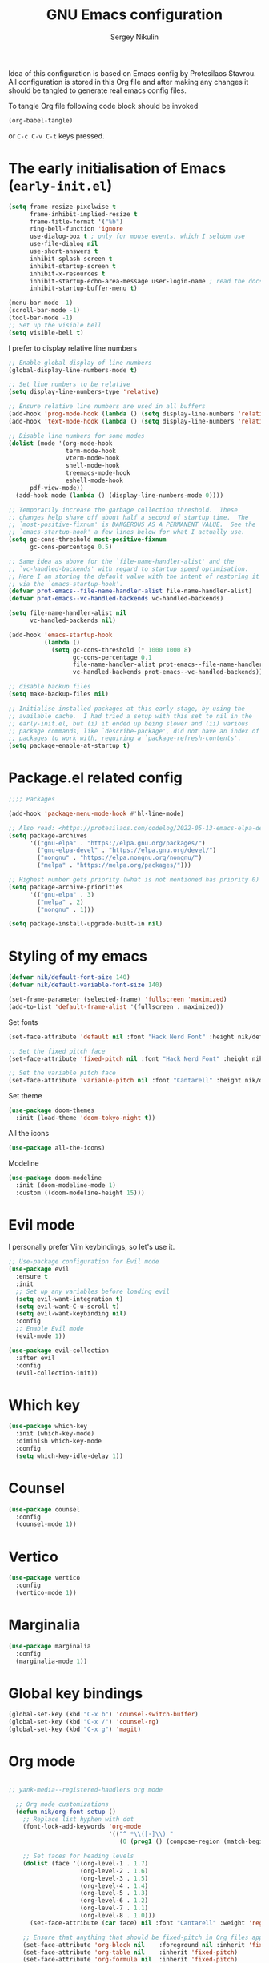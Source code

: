 #+title: GNU Emacs configuration
#+author: Sergey Nikulin
#+email: snikulin@gmail.com
#+language: en

Idea of this configuration is based on Emacs config by Protesilaos Stavrou.
All configuration is stored in this Org file and after making any changes it should be tangled to generate real emacs config files.

To tangle Org file following code block should be invoked
#+begin_src emacs-lisp :tangle no :results none
  (org-babel-tangle)
#+end_src

or =C-c C-v C-t= keys pressed.

* The early initialisation of Emacs (=early-init.el=)

#+begin_src emacs-lisp :tangle "early-init.el"
  (setq frame-resize-pixelwise t
        frame-inhibit-implied-resize t
        frame-title-format '("%b")
        ring-bell-function 'ignore
        use-dialog-box t ; only for mouse events, which I seldom use
        use-file-dialog nil
        use-short-answers t
        inhibit-splash-screen t
        inhibit-startup-screen t
        inhibit-x-resources t
        inhibit-startup-echo-area-message user-login-name ; read the docstring
        inhibit-startup-buffer-menu t)

  (menu-bar-mode -1)
  (scroll-bar-mode -1)
  (tool-bar-mode -1)
  ;; Set up the visible bell
  (setq visible-bell t)
#+end_src

I prefer to display relative line numbers

#+begin_src emacs-lisp :tangle "early-init.el"
    ;; Enable global display of line numbers
    (global-display-line-numbers-mode t)

    ;; Set line numbers to be relative
    (setq display-line-numbers-type 'relative)

    ;; Ensure relative line numbers are used in all buffers
    (add-hook 'prog-mode-hook (lambda () (setq display-line-numbers 'relative)))
    (add-hook 'text-mode-hook (lambda () (setq display-line-numbers 'relative)))

    ;; Disable line numbers for some modes
    (dolist (mode '(org-mode-hook
                    term-mode-hook
                    vterm-mode-hook
                    shell-mode-hook
                    treemacs-mode-hook
                    eshell-mode-hook
  		  pdf-view-mode))
      (add-hook mode (lambda () (display-line-numbers-mode 0))))

#+end_src


#+begin_src emacs-lisp :tangle "early-init.el"
  ;; Temporarily increase the garbage collection threshold.  These
  ;; changes help shave off about half a second of startup time.  The
  ;; `most-positive-fixnum' is DANGEROUS AS A PERMANENT VALUE.  See the
  ;; `emacs-startup-hook' a few lines below for what I actually use.
  (setq gc-cons-threshold most-positive-fixnum
        gc-cons-percentage 0.5)

  ;; Same idea as above for the `file-name-handler-alist' and the
  ;; `vc-handled-backends' with regard to startup speed optimisation.
  ;; Here I am storing the default value with the intent of restoring it
  ;; via the `emacs-startup-hook'.
  (defvar prot-emacs--file-name-handler-alist file-name-handler-alist)
  (defvar prot-emacs--vc-handled-backends vc-handled-backends)

  (setq file-name-handler-alist nil
        vc-handled-backends nil)

  (add-hook 'emacs-startup-hook
            (lambda ()
              (setq gc-cons-threshold (* 1000 1000 8)
                    gc-cons-percentage 0.1
                    file-name-handler-alist prot-emacs--file-name-handler-alist
                    vc-handled-backends prot-emacs--vc-handled-backends)))
#+end_src


#+begin_src emacs-lisp :tangle "early-init.el"
  ;; disable backup files
  (setq make-backup-files nil)
#+end_src

#+begin_src emacs-lisp :tangle "early-init.el"
  ;; Initialise installed packages at this early stage, by using the
  ;; available cache.  I had tried a setup with this set to nil in the
  ;; early-init.el, but (i) it ended up being slower and (ii) various
  ;; package commands, like `describe-package', did not have an index of
  ;; packages to work with, requiring a `package-refresh-contents'.
  (setq package-enable-at-startup t)
#+end_src


* Package.el related config

#+begin_src emacs-lisp :tangle "init.el"
;;;; Packages

(add-hook 'package-menu-mode-hook #'hl-line-mode)

;; Also read: <https://protesilaos.com/codelog/2022-05-13-emacs-elpa-devel/>
(setq package-archives
      '(("gnu-elpa" . "https://elpa.gnu.org/packages/")
        ("gnu-elpa-devel" . "https://elpa.gnu.org/devel/")
        ("nongnu" . "https://elpa.nongnu.org/nongnu/")
        ("melpa" . "https://melpa.org/packages/")))

;; Highest number gets priority (what is not mentioned has priority 0)
(setq package-archive-priorities
      '(("gnu-elpa" . 3)
        ("melpa" . 2)
        ("nongnu" . 1)))

(setq package-install-upgrade-built-in nil)
#+end_src

* Styling of my emacs

#+begin_src emacs-lisp :tangle "init.el"
  (defvar nik/default-font-size 140)
  (defvar nik/default-variable-font-size 140)

  (set-frame-parameter (selected-frame) 'fullscreen 'maximized)
  (add-to-list 'default-frame-alist '(fullscreen . maximized))
#+end_src

Set fonts

#+begin_src emacs-lisp :tangle "init.el"
  (set-face-attribute 'default nil :font "Hack Nerd Font" :height nik/default-font-size)

  ;; Set the fixed pitch face
  (set-face-attribute 'fixed-pitch nil :font "Hack Nerd Font" :height nik/default-font-size)

  ;; Set the variable pitch face
  (set-face-attribute 'variable-pitch nil :font "Cantarell" :height nik/default-variable-font-size :weight 'regular)

#+end_src

Set theme

#+begin_src emacs-lisp :tangle "init.el"
  (use-package doom-themes
    :init (load-theme 'doom-tokyo-night t))
#+end_src

All the icons

#+begin_src emacs-lisp :tangle "init.el"
  (use-package all-the-icons)
#+end_src

Modeline

#+begin_src emacs-lisp :tangle "init.el"
  (use-package doom-modeline
    :init (doom-modeline-mode 1)
    :custom ((doom-modeline-height 15)))
#+end_src

* Evil mode

I personally prefer Vim keybindings, so let's use it.

#+begin_src emacs-lisp :tangle "init.el"
  ;; Use-package configuration for Evil mode
  (use-package evil
    :ensure t
    :init
    ;; Set up any variables before loading evil
    (setq evil-want-integration t)
    (setq evil-want-C-u-scroll t)
    (setq evil-want-keybinding nil)
    :config
    ;; Enable Evil mode
    (evil-mode 1))

  (use-package evil-collection
    :after evil
    :config
    (evil-collection-init))

#+end_src

* Which key

#+begin_src emacs-lisp :tangle "init.el"
  (use-package which-key
    :init (which-key-mode)
    :diminish which-key-mode
    :config
    (setq which-key-idle-delay 1))
#+end_src

* Counsel 
#+begin_src emacs-lisp :tangle "init.el"
    (use-package counsel
      :config
      (counsel-mode 1))

#+end_src
* Vertico
#+begin_src emacs-lisp :tangle "init.el"
      (use-package vertico
        :config
        (vertico-mode 1))
#+end_src
* Marginalia
#+begin_src emacs-lisp :tangle "init.el"
    (use-package marginalia
      :config
      (marginalia-mode 1))
#+end_src

* Global key bindings
#+begin_src emacs-lisp :tangle "init.el"
  (global-set-key (kbd "C-x b") 'counsel-switch-buffer)
  (global-set-key (kbd "C-x /") 'counsel-rg)
  (global-set-key (kbd "C-x g") 'magit)
#+end_src
* Org mode

#+begin_src emacs-lisp :tangle "init.el"

;; yank-media--registered-handlers org mode
  
  ;; Org mode customizations
  (defun nik/org-font-setup ()
    ;; Replace list hyphen with dot
    (font-lock-add-keywords 'org-mode
                            '(("^ *\\([-]\\) "
                               (0 (prog1 () (compose-region (match-beginning 1) (match-end 1) "•"))))))

    ;; Set faces for heading levels
    (dolist (face '((org-level-1 . 1.7)
                    (org-level-2 . 1.6)
                    (org-level-3 . 1.5)
                    (org-level-4 . 1.4)
                    (org-level-5 . 1.3)
                    (org-level-6 . 1.2)
                    (org-level-7 . 1.1)
                    (org-level-8 . 1.0)))
      (set-face-attribute (car face) nil :font "Cantarell" :weight 'regular :height (cdr face)))

    ;; Ensure that anything that should be fixed-pitch in Org files appears that way
    (set-face-attribute 'org-block nil    :foreground nil :inherit 'fixed-pitch)
    (set-face-attribute 'org-table nil    :inherit 'fixed-pitch)
    (set-face-attribute 'org-formula nil  :inherit 'fixed-pitch)
    (set-face-attribute 'org-code nil     :inherit '(shadow fixed-pitch))
    (set-face-attribute 'org-table nil    :inherit '(shadow fixed-pitch))
    (set-face-attribute 'org-verbatim nil :inherit '(shadow fixed-pitch))
    (set-face-attribute 'org-special-keyword nil :inherit '(font-lock-comment-face fixed-pitch))
    (set-face-attribute 'org-meta-line nil :inherit '(font-lock-comment-face fixed-pitch))
    (set-face-attribute 'org-checkbox nil  :inherit 'fixed-pitch))

  (defun nik/org-mode-setup ()
    (org-indent-mode)
    (variable-pitch-mode 1)
    (visual-line-mode 1)
    (org-bullets-mode 1))

  (defun nik/ensure-heading-exists (file headline)
    "Ensure that a heading exists in the specified file. If the heading does not exist, it is created."
    (save-excursion
      (with-current-buffer (find-file-noselect file)
        (org-with-wide-buffer
         (goto-char (point-min))
         (unless (search-forward-regexp (format "^*\\s-+News" ) nil t)
           (goto-char (point-max))
           (insert "* News\n"))
         (unless (re-search-forward (format "^**\\s-+%s$" headline) nil t)
           (goto-char (point-max))
           (insert (format "** %s\n" headline)))
         (save-buffer)))))


  (use-package org
    :bind ("C-c c" . org-capture)
    :hook (org-mode . nik/org-mode-setup)
    :config
    (setq org-ellipsis " ▾")

    (setq org-agenda-start-with-log-mode t)
    (setq org-log-done 'time)
    (setq org-log-into-drawer t)

    (setq org-agenda-files
          '("~/org/inbox.org"
            "~/org/gr.org"
            "~/org/zencar.org"
            "~/org/loktar.org"
            "~/org/projects.org"
            "~/org/home.org"))
    (setq org-archive-location "~/org/archive.org::* From %s")
    (setq org-todo-keywords
          '((sequence "TODO(t)" "NEXT(n)" "|" "DONE(e)")
            (sequence "BACKLOG(b)" "PLAN(p)" "READY(r)" "ACTIVE(a)" "REVIEW(v)" "WAIT(w@/!)" "HOLD(h)" "|" "COMPLETED(c)" "CANC(k@)")))
    (setq org-refile-targets
          '(("archive.org" :maxlevel . 1)
            ("gr.org" :maxlevel . 1)
            ("zencar.org" :maxlevel . 1)
            ("loktar.org" :maxlevel . 1)
            ("projects.org" :maxlevel . 1)
            ("home.org" :maxlevel . 1)))

    ;; Save Org buffers after refiling!
    (advice-add 'org-refile :after 'org-save-all-org-buffers)
    ;; Configure custom agenda views
    (setq org-agenda-custom-commands
          '(("d" "Dashboard"
             ((agenda "" ((org-deadline-warning-days 7)))
              (todo "NEXT"
                    ((org-agenda-overriding-header "Next Tasks")))
              (tags-todo "agenda/ACTIVE" ((org-agenda-overriding-header "Active Projects")))))

            ("n" "Next Tasks"
             ((todo "NEXT"
                    ((org-agenda-overriding-header "Next Tasks")))))

            ("W" "Work Tasks" tags-todo "+work-email")

            ;; Low-effort next actions
            ("e" tags-todo "+TODO=\"NEXT\"+Effort<15&+Effort>0"
             ((org-agenda-overriding-header "Low Effort Tasks")
              (org-agenda-max-todos 20)
              (org-agenda-files org-agenda-files)))

            ("w" "Workflow Status"
             ((todo "WAIT"
                    ((org-agenda-overriding-header "Waiting on External")
                     (org-agenda-files org-agenda-files)))
              (todo "REVIEW"
                    ((org-agenda-overriding-header "In Review")
                     (org-agenda-files org-agenda-files)))
              (todo "PLAN"
                    ((org-agenda-overriding-header "In Planning")
                     (org-agenda-todo-list-sublevels nil)
                     (org-agenda-files org-agenda-files)))
              (todo "BACKLOG"
                    ((org-agenda-overriding-header "Project Backlog")
                     (org-agenda-todo-list-sublevels nil)
                     (org-agenda-files org-agenda-files)))
              (todo "READY"
                    ((org-agenda-overriding-header "Ready for Work")
                     (org-agenda-files org-agenda-files)))
              (todo "ACTIVE"
                    ((org-agenda-overriding-header "Active Projects")
                     (org-agenda-files org-agenda-files)))
              (todo "COMPLETED"
                    ((org-agenda-overriding-header "Completed Projects")
                     (org-agenda-files org-agenda-files)))
              (todo "CANC"
                    ((org-agenda-overriding-header "Cancelled Projects")
                     (org-agenda-files org-agenda-files)))))))

    (setq org-capture-templates
        `(("t" "Time-sensitive task" entry
           (file+headline "inbox.org" "Tasks with a date")
           ,(concat "* TODO %^{Title} %^g\n"
                    "%^{How time sensitive it is|SCHEDULED|DEADLINE}: %^t\n"
                    ":PROPERTIES:\n"
                    ":CAPTURED: %U\n"
                    ":END:\n\n"
                    "%?")
           :empty-lines-after 1)
          ("n" "News for scouts" plain
           (function
            (lambda ()
              (let ((headline (format-time-string "%Y-%m-%d" (org-read-date nil t "+mon")))
                    (org-file (expand-file-name "gr.org" org-directory)))
                (nik/ensure-heading-exists org-file headline)
                (find-file org-file)
                (goto-char (point-min))
                (re-search-forward (format "^*\\s-+News\\s-*$"))
                (re-search-forward (format "^**\\s-+%s$" headline))
                (org-end-of-subtree t))))
           ,(concat "*** [[%^{Link to news source}][%^{Title}]]\n"
                    ":PROPERTIES:\n"
                    ":CAPTURED: %U\n"
                    ":END:\n\n"
  		  "*Whatsapp & FB*:\n%^{Text for Whatsapp}\n------\n"
  		  "*Twitter*:\n%^{Text for Twitter}\n"
                    "%?")
           :empty-lines-after 2)
          ))



    (nik/org-font-setup))

(with-eval-after-load 'org
  (setq yank-media--registered-handlers '(("image/.*" . #'org-mode--image-yank-handler))))

;; org mode image yank handler
(yank-media-handler "image/.*" #'org-mode--image-yank-handler)

;; org-mode insert image as file link from the clipboard
(defun org-mode--image-yank-handler (type image)
  (let ((file (read-file-name (format "Save %s image to: " type))))
    (when (file-directory-p file)
      (user-error "%s is a directory"))
    (when (and (file-exists-p file)
               (not (yes-or-no-p (format "%s exists; overwrite?" file))))
      (user-error "%s exists"))
    (with-temp-buffer
      (set-buffer-multibyte nil)
      (insert image)
      (write-region (point-min) (point-max) file))
    (insert (format "[[file:%s]]\n" (file-relative-name file)))))
  (require 'org-tempo)


  (add-to-list 'org-structure-template-alist '("sh" . "src shell"))
  (add-to-list 'org-structure-template-alist '("el" . "src emacs-lisp"))
  (add-to-list 'org-structure-template-alist '("ts" . "src typescript"))
  (add-to-list 'org-structure-template-alist '("py" . "src python"))

  ;; Automatically tangle our Emacs.org config file when we save it
  (defun nik/org-babel-tangle-config ()
    (when (string-equal (file-name-directory (buffer-file-name))
                        (expand-file-name user-emacs-directory))
      ;; Dynamic scoping to the rescue
      (let ((org-confirm-babel-evaluate nil))
        (org-babel-tangle))))

#+end_src

* Git specific settings
** Ediff specific settings
#+begin_src emacs-lisp :tangle "init.el"
  ;;;; `ediff'
  (use-package ediff
    :ensure nil
    :commands (ediff-buffers ediff-files ediff-buffers3 ediff-files3)
    :init
    (setq ediff-split-window-function 'split-window-horizontally)
    (setq ediff-window-setup-function 'ediff-setup-windows-plain)
    :config
    (setq ediff-keep-variants nil)
    (setq ediff-make-buffers-readonly-at-startup nil)
    (setq ediff-merge-revisions-with-ancestor t)
    (setq ediff-show-clashes-only t))
#+end_src

** Project.el settings
#+begin_src emacs-lisp :tangle "init.el"
  ;;;; `project'
  (use-package project
    :ensure nil
    :bind
    (("C-x p ." . project-dired)
     ("C-x p C-g" . keyboard-quit)
     ("C-x p <return>" . project-dired)
     ("C-x p <delete>" . project-forget-project))
    :config
    (setopt project-switch-commands
            '((project-find-file "Find file")
              (project-find-regexp "Find regexp")
              (project-find-dir "Find directory")
              (project-dired "Root dired")
              (project-vc-dir "VC-Dir")
              (project-shell "Shell")
              (keyboard-quit "Quit")))
    (setq project-vc-extra-root-markers '(".project")) ; Emacs 29
    (setq project-key-prompt-style t) ; Emacs 30

    (advice-add #'project-switch-project :after #'prot-common-clear-minibuffer-message))

#+end_src

** Magit

#+begin_src emacs-lisp :tangle "init.el"
  (use-package magit
    :ensure t
    :bind ("C-c g" . magit-status)
    :init
    (setq magit-define-global-key-bindings nil)
    (setq magit-section-visibility-indicator '("⮧"))
    :config
    (setq git-commit-summary-max-length 50)
    (setq git-commit-style-convention-checks '(non-empty-second-line))
    (setq magit-diff-refine-hunk t)
    (setq magit-repository-directories
          '(("~/pro" . 1))))
#+end_src

* Password store

#+begin_src emacs-lisp :tangle "init.el"
  (use-package password-store
    :ensure t
    :bind ("C-c k" . password-store-copy)
    :config
    (setq password-store-time-before-clipboard-restore 30))

  (use-package pass
    :ensure t
    :commands (pass))
#+end_src
